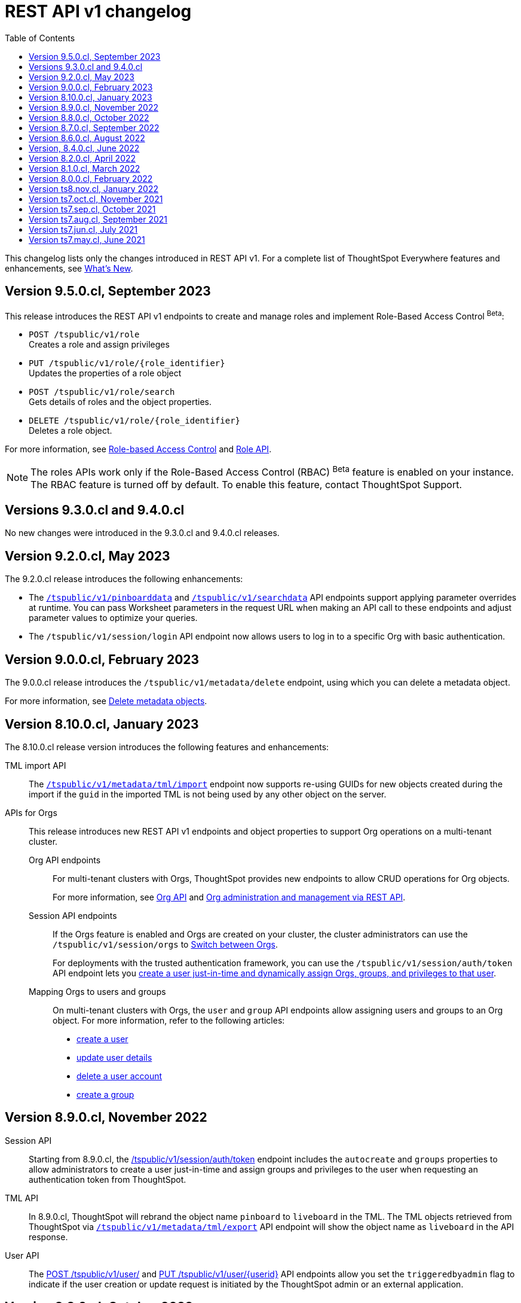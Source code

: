 = REST API v1 changelog
:toc: true
:toclevels: 1

:page-title: Changelog
:page-pageid: rest-v1-changelog
:page-description: Changelog of REST APIs

This changelog lists only the changes introduced in REST API v1. For a complete list of ThoughtSpot Everywhere features and enhancements, see xref:whats-new.adoc[What's New].


== Version 9.5.0.cl, September 2023

This release introduces the REST API v1 endpoints to create and manage roles and implement Role-Based Access Control [beta betaBackground]^Beta^:

* `POST /tspublic/v1/role` +
Creates a role and assign privileges

* `PUT /tspublic/v1/role/{role_identifier}` +
Updates the properties of a role object

* `POST /tspublic/v1/role/search` +
Gets details of roles and the object properties.

* `DELETE /tspublic/v1/role/{role_identifier}` +
Deletes a role object.

For more information, see xref:roles.adoc[Role-based Access Control] and xref:roles-api.adoc[Role API].

[NOTE]
====
The roles APIs work only if the Role-Based Access Control (RBAC) [beta betaBackground]^Beta^ feature is enabled on your instance. The RBAC feature is turned off by default. To enable this feature, contact ThoughtSpot Support.
====

== Versions 9.3.0.cl and 9.4.0.cl

No new changes were introduced in the 9.3.0.cl and 9.4.0.cl releases.

== Version 9.2.0.cl, May 2023

The 9.2.0.cl release introduces the following enhancements:

* The xref:pinboarddata.adoc[`/tspublic/v1/pinboarddata`] and  xref:search-data-api.adoc[`/tspublic/v1/searchdata`] API endpoints support applying parameter overrides at runtime. You can pass Worksheet parameters in the request URL when making an API call to these endpoints and adjust parameter values to optimize your queries.

* The `/tspublic/v1/session/login` API endpoint now allows users to log in to a specific Org with basic authentication.

== Version 9.0.0.cl, February 2023

The 9.0.0.cl release introduces the `/tspublic/v1/metadata/delete` endpoint, using which you can delete a metadata object.

For more information, see xref:metadata-api.adoc#del-obj[Delete metadata objects].

== Version 8.10.0.cl, January 2023

The 8.10.0.cl release version introduces the following features and enhancements:

TML import API::

The xref:tml-api.adoc#import[`/tspublic/v1/metadata/tml/import`] endpoint now supports re-using GUIDs for new objects created during the import if the `guid` in the imported TML is not being used by any other object on the server.

APIs for Orgs::

This release introduces new REST API v1 endpoints and object properties to support Org operations on a multi-tenant cluster.

Org API endpoints;;
For multi-tenant clusters with Orgs, ThoughtSpot provides new endpoints to allow CRUD operations for Org objects.
+
For more information, see xref:org-api.adoc[Org API] and xref:org-manage-api.adoc[Org administration and management via REST API].

Session API endpoints;;
If the Orgs feature is enabled and Orgs are created on your cluster, the cluster administrators can use the `/tspublic/v1/session/orgs` to xref:session-api#orgSwitch[Switch between Orgs].
+
For deployments with the trusted authentication framework, you can use the `/tspublic/v1/session/auth/token` API endpoint lets you xref:session-api.adoc#session-authToken[create a user just-in-time and dynamically assign Orgs, groups, and privileges to that user].

Mapping Orgs to users and groups;;
On multi-tenant clusters with Orgs, the `user` and `group` API endpoints allow assigning users and groups to an Org object.
For more information, refer to the following articles:
* xref:user-api.adoc#create-user[create a user]
* xref:user-api.adoc#update-user[update user details]
* xref:user-api.adoc##delete-user[delete a user account]
* xref:group-api.adoc#create-group[create a group]

== Version 8.9.0.cl, November 2022

Session API::
Starting from 8.9.0.cl, the xref:session-api.adoc#session-authToken[/tspublic/v1/session/auth/token] endpoint includes the `autocreate` and `groups` properties to allow administrators to create a user just-in-time and assign groups and privileges to the user when requesting an authentication token from ThoughtSpot.

TML API::
In 8.9.0.cl, ThoughtSpot will rebrand the object name `pinboard` to `liveboard` in the TML. The TML objects retrieved from ThoughtSpot via xref:tml-api.adoc#export[`/tspublic/v1/metadata/tml/export`] API endpoint will show the object name as `liveboard` in the API response.

User API::

The xref:user-api.adoc#create-user[POST /tspublic/v1/user/] and xref:user-api.adoc#update-user[PUT /tspublic/v1/user/{userid}] API endpoints allow you set the `triggeredbyadmin` flag to indicate if the user creation or update request is initiated by the ThoughtSpot admin or an external application.

== Version 8.8.0.cl, October 2022

The 8.8.0.cl release version introduces the following enhancements to connection API endpoints:

* The `/tspublic/v1/connection/fetchLiveColumns` and `/tspublic/v1/connection/fetchConnection` API endpoints now allow filtering API response by authentication type.
+
For more information, see xref:connections-api.adoc#fetchLiveColums[Get column data for connections with external tables] and xref:connections-api.adoc#connMetadata[Get details of a specific connection].

* The `/tspublic/v1/connection/create` and `/tspublic/v1/connection/update` API endpoints now support adding and updating Trino and Presto data connections.
+
For more information, see xref:connections-api.adoc#cre-connection[Create a data connection] and xref:connections-api.adoc#connection-metadata[Connection metadata].

== Version 8.7.0.cl, September 2022

The `/tspublic/v1/metadata/tml/export` API endpoint supports exporting FQNs of TML objects. To export FQNs, you must the `export_fqn` property to true in your API request.

For more information, see xref:tml-api.adoc#export[Export TML].

== Version 8.6.0.cl, August 2022

The `/tspublic/v1/connection/create` and `/tspublic/v1/connection/update` API endpoints support creating and modifying Denodo data connections respectively. For more information, see xref:connections-api.adoc[Data connection APIs].

== Version, 8.4.0.cl, June 2022

The `/tspublic/v1/pinboarddata` endpoint now allows retrieving transient content from a Liveboard. The `transient_pinboard_content` parameter allows you to add a script to fetch the unsaved changes if any for a given Liveboard.

For more information, see xref:pinboarddata.adoc[Liveboard data API].

== Version 8.2.0.cl, April 2022

New REST API v1 endpoints for data connection queries: +

* `xref:connections-api.adoc#connMetadata[*POST* /tspublic/v1/connection/fetchConnection]` +
* `xref:connections-api.adoc#fetchLiveColums[*POST* /tspublic/v1/connection/fetchLiveColumns]` +

== Version 8.1.0.cl, March 2022

Bug fixes and improvements

== Version 8.0.0.cl, February 2022

REST clients using Postman for API calls can now send a `POST` request to the `/tspublic/v1/session/auth/token` endpoint. +
In the earlier releases, unauthenticated clients were not allowed to make an API call to `/tspublic/v1/session/auth/token` via Postman.

== Version ts8.nov.cl, January 2022

.New API endpoint for token-based login
[%collapsible]
====
`POST /tspublic/v1/session/login/token` +

This API endpoint allows you to make a `POST` request with parameters in the request body. For more information, see xref:session-api.adoc#session-loginToken[Authenticate and log in a user].
====

.Modified endpoints
[%collapsible]
====
* The `/tspublic/v1/connection/create` and `/tspublic/v1/connection/update` endpoints now allow configuring and modifying a connection without importing tables.
+
For more information, see xref:connections-api.adoc[Data connection APIs].
* The `authorguid` attribute in `/tspublic/v1/metadata/list` now allows you to filter metadata objects by author GUIDs in API response.
+
For more information, see xref:metadata-api.adoc#metadata-list[Get a list of metadata objects].
====

== Version ts7.oct.cl, November 2021

.New API endpoints
[%collapsible]
====
* `POST /tspublic/v1/group/{groupid}/users`
* `GET /tspublic/v1/group/{groupid}/users`
* `PUT /tspublic/v1/user/email`
* `POST /tspublic/v1/user/{userid}/groups`
* `GET /tspublic/v1/user/{userid}/groups`
* `PUT /tspublic/v1/user/{userid}/groups`
* `DELETE /tspublic/v1/user/{userid}/groups`
* `DELETE /tspublic/v1/group/{groupid}/users`

For more information about these APIs, see xref:rest-api-reference.adoc[REST API Reference].
====

== Version ts7.sep.cl, October 2021

.New API endpoints
[%collapsible]
====
* `POST /tspublic/v1/connection/create`
* `POST /tspublic/v1/connection/update`
* `POST /tspublic/v1/connection/export`
* `POST /tspublic/v1/connection/delete`
* `POST /tspublic/v1/metadata/unassigntag`
* `GET /tspublic/v1/metadata/list`
* `GET /tspublic/v1/security/metadata/permissions`
* `GET /tspublic/v1/security/metadata/{id}/permissions`
* `GET /tspublic/v1/security/effectivepermissionbulk`
* `GET /tspublic/v1/session/info`
* `POST /tspublic/v1/user/activate`
* `POST /tspublic/v1/user/inactivate`
* `POST /tspublic/v1/user/session/invalidate`
* `POST /tspublic/v1/user/resetpassword`
* `PUT /tspublic/v1/group/{groupid}/users`
* `POST /tspublic/v1/group/{groupid}/groups`
* `PUT /tspublic/v1/group/{groupid}/groups`
* `GET /tspublic/v1/group/{groupid}/groups`
* `POST /tspublic/v1/group/addmemberships`
* `POST /tspublic/v1/group/removememberships`
* `DELETE /tspublic/v1/group/{groupid}/groups`

For more information, see xref:rest-api-reference.adoc[REST API Reference].
====

.Modified API endpoints
[%collapsible]
====
`POST /tspublic/v1/metadata/assigntag`
====

== Version ts7.aug.cl, September 2021
The ThoughtSpot 7 Cloud August release introduces several new API endpoints:

.Admin API endpoints
[%collapsible]
====
* `POST /tspublic/v1/admin/configinfo/update`
* `GET /tspublic/v1/admin/configinfo/overrides`
* `GET /tspublic/v1/admin/configinfo`
* `GET /tspublic/v1/admin/embed/actions`
* `GET /tspublic/v1/admin/embed/actions/{actionid}`
* `POST /tspublic/v1/admin/embed/actions`
* `DELETE /tspublic/v1/admin/embed/actions/{actionid}`
* `PUT /tspublic/v1/admin/embed/actions/{actionid}`
* `POST /tspublic/v1/admin/embed/action/{actionid}/associations`
* `GET /tspublic/v1/admin/embed/action/{actionid}/associations`
* `DELETE /tspublic/v1/admin/embed/action/{actionid}/associations`

For more information, see xref:admin-api.adoc[Admin APIs].
====

.Group API endpoints
[%collapsible]
====
* `POST /tspublic/v1/group/`
* `GET /tspublic/v1/group/`
* `PUT /tspublic/v1/group/{groupid}`
* `POST /tspublic/v1/group/{groupid}/user/{userid}`
* `DELETE /tspublic/v1/group/{groupid}/user/{userid}`
* `DELETE /tspublic/v1/group/{groupid}`

For more information, see xref:group-api.adoc[Group APIs].
====

.User API endpoints
[%collapsible]
====
* `GET /tspublic/v1/user/`
* `POST /tspublic/v1/user/`
* `DELETE /tspublic/v1/user/{userid}`
* `PUT /tspublic/v1/user/{userid}`

For more information, see xref:user-api.adoc[user APIs].
====

.Dependency API endpoints
[%collapsible]
====
* `POST /tspublic/v1/dependency/listdependents
* `GET /tspublic/v1/dependency/listincomplete`
* `POST /tspublic/v1/dependency/listdependents`
* `GET /tspublic/v1/dependency/physicaltable`
* `GET /tspublic/v1/dependency/pinboard`
* `GET /tspublic/v1/dependency/logicalcolumn`
* `GET /tspublic/v1/dependency/logicaltable`
* `GET /tspublic/v1/dependency/logicalrelationship`
* `GET /tspublic/v1/dependency/physicalcolumn`

For more information, see xref:dependency-apis.adoc[Dependent objects APIs].
====

.Connection API endpoints
[%collapsible]
====
* `GET /tspublic/v1/connection/types`
* `GET /tspublic/v1/connection/list`

For more information, see xref:connections-api.adoc[Connection APIs].
====

.Log API endpoint
[%collapsible]
====
`GET /tspublic/v1/logs/topics/{topic}`
For more information, see xref:logs-api.adoc[Audit logs API].
====

== Version ts7.jun.cl, July 2021

.New API endpoints
[%collapsible]
====
* `POST /tspublic/v1/security/share`
* `POST /tspublic/v1/security/shareviz`
* `GET /tspublic/v1/session/login/token`
* `POST /tspublic/v1/metadata/assigntag`
* `GET /tspublic/v1/metadata/details`
* `POST /tspublic/v1/metadata/markunmarkfavoritefor`
* `DELETE /tspublic/v1/metadata/markunmarkfavoritefor`
* `POST /tspublic/v1/session/homepinboard`
* `GET /tspublic/v1/session/homepinboard`
* `DELETE /tspublic/v1/session/homepinboard`

For more information, see xref:rest-api-reference.adoc[REST API Reference].
====

.Other enhancements
[%collapsible]
====
The `POST /tspublic/v1/user/updatepreference` API now includes the optional `username` parameter. You can use either `userid` or `username` in your API request.

For more information, see xref:user-api.adoc#updatepreference-api[Update a user profile].
====


== Version ts7.may.cl, June 2021

.New endpoints
[%collapsible]
====
* `*POST* /tspublic/v1/user/updatepreference`
* `*GET* /tspublic/v1/metadata/listas`
====
